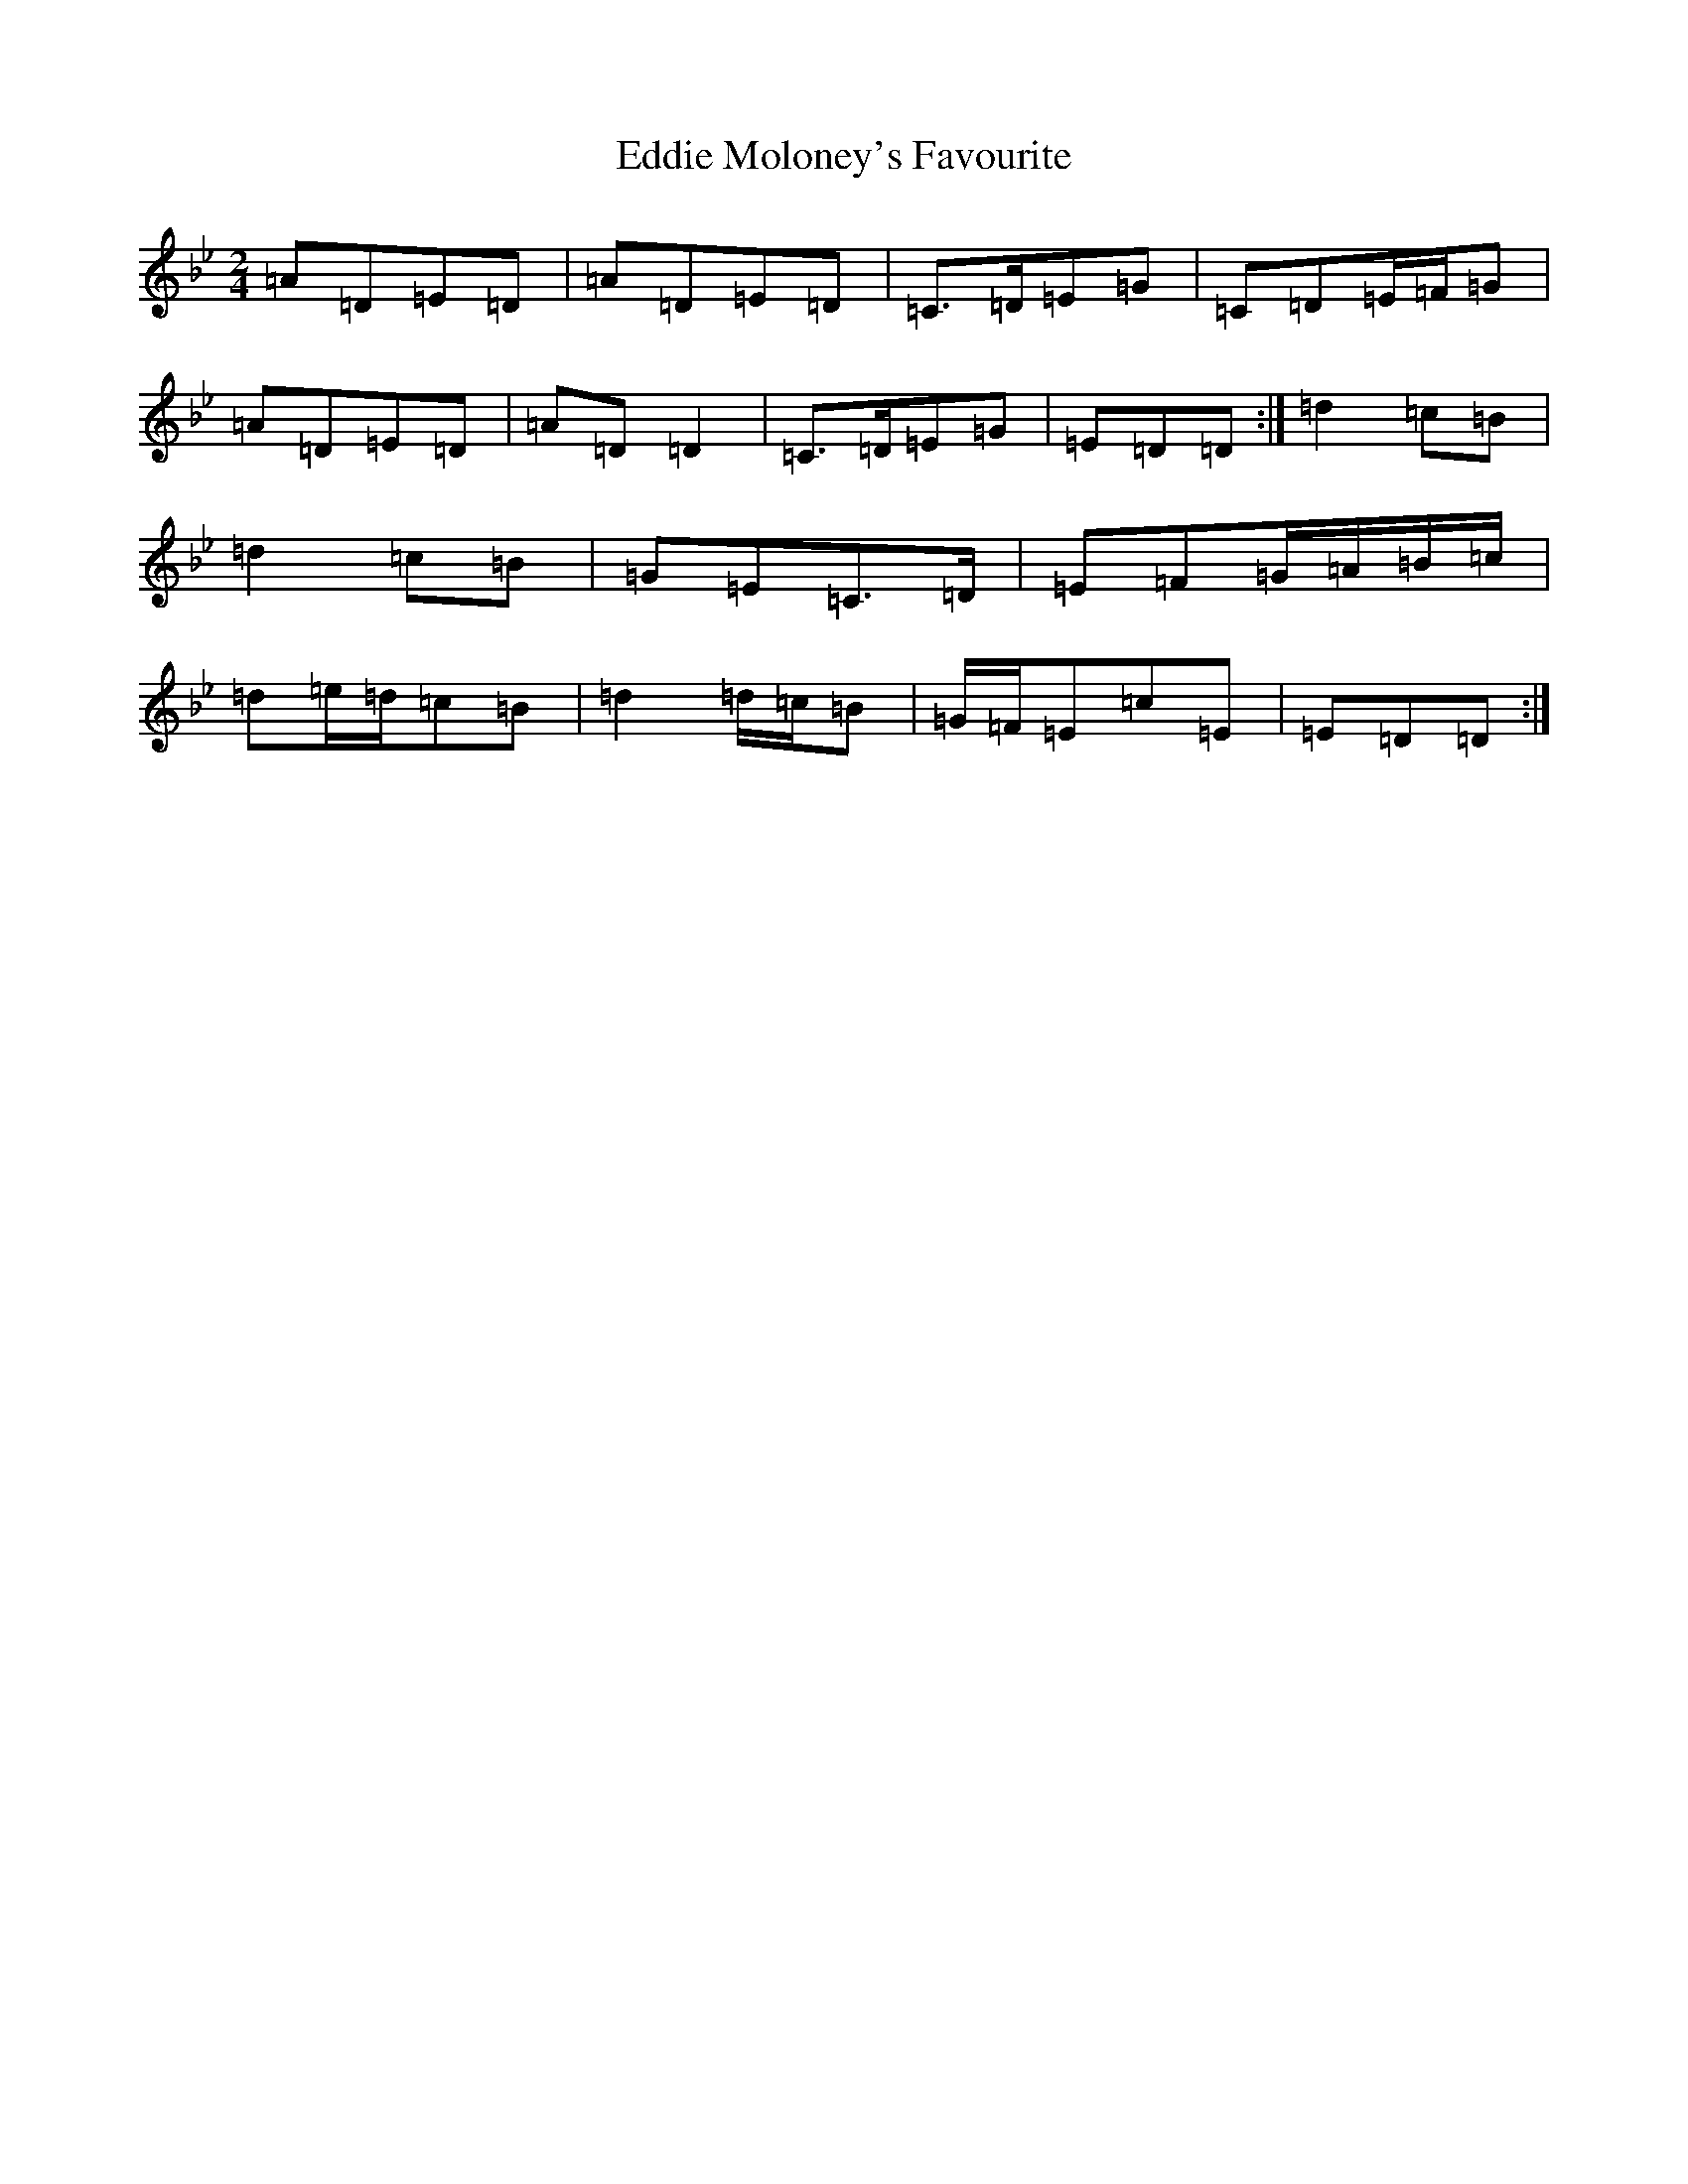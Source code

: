 X: 16587
T: Eddie Moloney's Favourite
S: https://thesession.org/tunes/323#setting40319
Z: E Dorian
R: reel
M:2/4
L:1/8
K: C Dorian
=A=D=E=D|=A=D=E=D|=C>=D=E=G|=C=D=E/2=F/2=G|=A=D=E=D|=A=D=D2|=C>=D=E=G|=E=D=D:|=d2=c=B|=d2=c=B|=G=E=C>=D|=E=F=G/2=A/2=B/2=c/2|=d=e/2=d/2=c=B|=d2=d/2=c/2=B|=G/2=F/2=E=c=E|=E=D=D:|